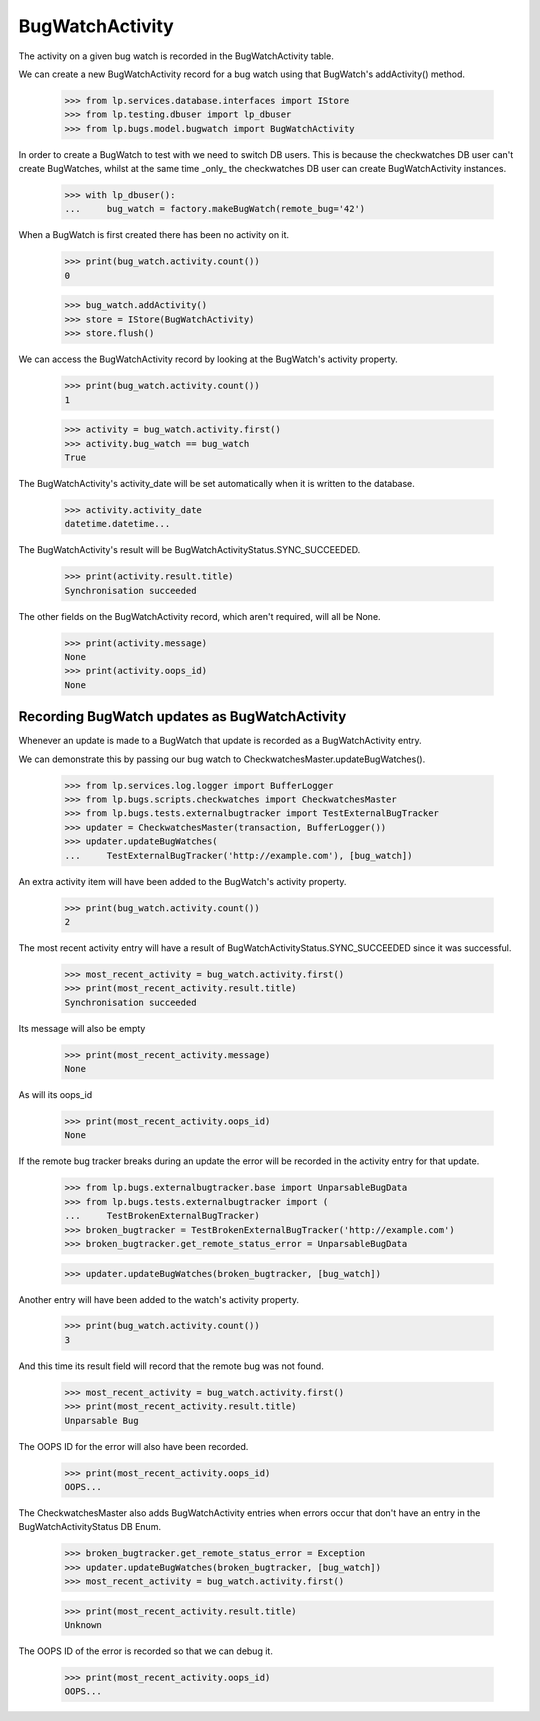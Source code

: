 BugWatchActivity
================

The activity on a given bug watch is recorded in the BugWatchActivity
table.

We can create a new BugWatchActivity record for a bug watch using that
BugWatch's addActivity() method.

    >>> from lp.services.database.interfaces import IStore
    >>> from lp.testing.dbuser import lp_dbuser
    >>> from lp.bugs.model.bugwatch import BugWatchActivity

In order to create a BugWatch to test with we need to switch DB users.
This is because the checkwatches DB user can't create BugWatches, whilst
at the same time _only_ the checkwatches DB user can create
BugWatchActivity instances.

    >>> with lp_dbuser():
    ...     bug_watch = factory.makeBugWatch(remote_bug='42')

When a BugWatch is first created there has been no activity on it.

    >>> print(bug_watch.activity.count())
    0

    >>> bug_watch.addActivity()
    >>> store = IStore(BugWatchActivity)
    >>> store.flush()

We can access the BugWatchActivity record by looking at the BugWatch's
activity property.

    >>> print(bug_watch.activity.count())
    1

    >>> activity = bug_watch.activity.first()
    >>> activity.bug_watch == bug_watch
    True

The BugWatchActivity's activity_date will be set automatically when it
is written to the database.

    >>> activity.activity_date
    datetime.datetime...

The BugWatchActivity's result will be BugWatchActivityStatus.SYNC_SUCCEEDED.

    >>> print(activity.result.title)
    Synchronisation succeeded

The other fields on the BugWatchActivity record, which aren't required,
will all be None.

    >>> print(activity.message)
    None
    >>> print(activity.oops_id)
    None


Recording BugWatch updates as BugWatchActivity
-----------------------------------------------

Whenever an update is made to a BugWatch that update is recorded as a
BugWatchActivity entry.

We can demonstrate this by passing our bug watch to
CheckwatchesMaster.updateBugWatches().

    >>> from lp.services.log.logger import BufferLogger
    >>> from lp.bugs.scripts.checkwatches import CheckwatchesMaster
    >>> from lp.bugs.tests.externalbugtracker import TestExternalBugTracker
    >>> updater = CheckwatchesMaster(transaction, BufferLogger())
    >>> updater.updateBugWatches(
    ...     TestExternalBugTracker('http://example.com'), [bug_watch])

An extra activity item will have been added to the BugWatch's activity
property.

    >>> print(bug_watch.activity.count())
    2

The most recent activity entry will have a result of
BugWatchActivityStatus.SYNC_SUCCEEDED since it was
successful.

    >>> most_recent_activity = bug_watch.activity.first()
    >>> print(most_recent_activity.result.title)
    Synchronisation succeeded

Its message will also be empty

    >>> print(most_recent_activity.message)
    None

As will its oops_id

    >>> print(most_recent_activity.oops_id)
    None

If the remote bug tracker breaks during an update the error will be
recorded in the activity entry for that update.

    >>> from lp.bugs.externalbugtracker.base import UnparsableBugData
    >>> from lp.bugs.tests.externalbugtracker import (
    ...     TestBrokenExternalBugTracker)
    >>> broken_bugtracker = TestBrokenExternalBugTracker('http://example.com')
    >>> broken_bugtracker.get_remote_status_error = UnparsableBugData

    >>> updater.updateBugWatches(broken_bugtracker, [bug_watch])

Another entry will have been added to the watch's activity property.

    >>> print(bug_watch.activity.count())
    3

And this time its result field will record that the remote bug was
not found.

    >>> most_recent_activity = bug_watch.activity.first()
    >>> print(most_recent_activity.result.title)
    Unparsable Bug

The OOPS ID for the error will also have been recorded.

    >>> print(most_recent_activity.oops_id)
    OOPS...

The CheckwatchesMaster also adds BugWatchActivity entries when errors occur
that don't have an entry in the BugWatchActivityStatus DB Enum.

    >>> broken_bugtracker.get_remote_status_error = Exception
    >>> updater.updateBugWatches(broken_bugtracker, [bug_watch])
    >>> most_recent_activity = bug_watch.activity.first()

    >>> print(most_recent_activity.result.title)
    Unknown

The OOPS ID of the error is recorded so that we can debug it.

    >>> print(most_recent_activity.oops_id)
    OOPS...
